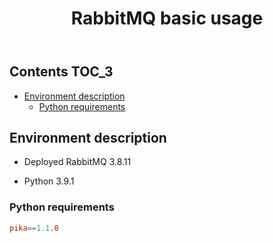 #+TITLE: RabbitMQ basic usage

** Contents                                                           :TOC_3:
  - [[#environment-description][Environment description]]
    - [[#python-requirements][Python requirements]]

** Environment description

- Deployed RabbitMQ 3.8.11

- Python 3.9.1

*** Python requirements

#+BEGIN_SRC conf :tangle requirements.txt
pika==1.1.0
#+END_SRC
